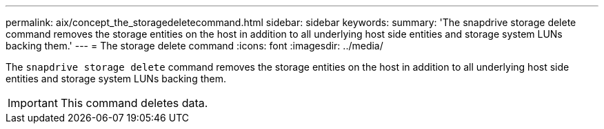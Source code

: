 ---
permalink: aix/concept_the_storagedeletecommand.html
sidebar: sidebar
keywords:
summary: 'The snapdrive storage delete command removes the storage entities on the host in addition to all underlying host side entities and storage system LUNs backing them.'
---
= The storage delete command
:icons: font
:imagesdir: ../media/

[.lead]
The `snapdrive storage delete` command removes the storage entities on the host in addition to all underlying host side entities and storage system LUNs backing them.

IMPORTANT: This command deletes data.
